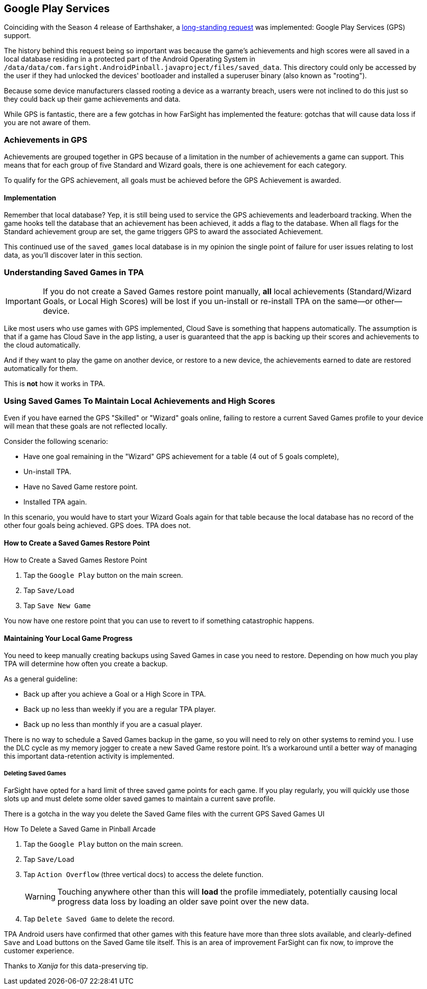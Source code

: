 [[Google_Play_Services]]
== Google Play Services
Coinciding with the Season 4 release of Earthshaker, a http://pinballarcadefans.com/showthread.php/7293-Implement-Google-Play-Games-Cloud-Save?highlight=google+play+games[long-standing request] was implemented: Google Play Services (GPS) support.

The history behind this request being so important was because the game's achievements and high scores were all saved in a local database residing in a protected part of the Android Operating System in `/data/data/com.farsight.AndroidPinball.javaproject/files/saved_data`. This directory could only be accessed by the user if they had unlocked the devices' bootloader and installed a superuser binary (also known as "rooting").

Because some device manufacturers classed rooting a device as a warranty breach, users were not inclined to do this just so they could back up their game achievements and data.

While GPS is fantastic, there are a few gotchas in how FarSight has implemented the feature: gotchas that will cause data loss if you are not aware of them.

=== Achievements in GPS
Achievements are grouped together in GPS because of a limitation in the number of achievements a game can support. This means that for each group of five Standard and Wizard goals, there is one achievement for each category.

To qualify for the GPS achievement, all goals must be achieved before the GPS Achievement is awarded.

==== Implementation
Remember that local database? Yep, it is still being used to service the GPS achievements and leaderboard tracking. When the game hooks tell the database that an achievement has been achieved, it adds a flag to the database. When all flags for the Standard achievement group are set, the game triggers GPS to award the associated Achievement.

This continued use of the `saved_games` local database is in my opinion the single point of failure for user issues relating to lost data, as you'll discover later in this section.

=== Understanding Saved Games in TPA
IMPORTANT: If you do not create a Saved Games restore point manually, *all* local achievements (Standard/Wizard Goals, or Local High Scores) will be lost  if you un-install or re-install TPA on the same--or other--device.

Like most users who use games with GPS implemented, Cloud Save is something that happens automatically. The assumption is that if a game has Cloud Save in the app listing, a user is guaranteed that the app is backing up their scores and achievements to the cloud automatically.

And if they want to play the game on another device, or restore to a new device, the achievements earned to date are restored automatically for them.

This is *not* how it works in TPA.

=== Using Saved Games To Maintain Local Achievements and High Scores

Even if you have earned the GPS "Skilled" or "Wizard" goals online, failing to restore a current Saved Games profile to your device will mean that these goals are not reflected locally.

Consider the following scenario:

* Have one goal remaining in the "Wizard" GPS achievement for a table (4 out of 5 goals complete),
* Un-install TPA.
* Have no Saved Game restore point.
* Installed TPA again.

In this scenario, you would have to start your Wizard Goals again for that table because the local database has no record of the other four goals being achieved. GPS does. TPA does not.

==== How to Create a Saved Games Restore Point

.How to Create a Saved Games Restore Point

. Tap the `Google Play` button on the main screen.
. Tap `Save/Load`
. Tap `Save New Game`

You now have one restore point that you can use to revert to if something catastrophic happens.

==== Maintaining Your Local Game Progress
You need to keep manually creating backups using Saved Games in case you need to restore. Depending on how much you play TPA will determine how often you create a backup.

As a general guideline:

* Back up after you achieve a Goal or a High Score in TPA.
* Back up no less than weekly if you are a regular TPA player.
* Back up no less than monthly if you are a casual player.

There is no way to schedule a Saved Games backup in the game, so you will need to rely on other systems to remind you. I use the DLC cycle as my memory jogger to create a new Saved Game restore point. It's a workaround until a better way of managing this important data-retention activity is implemented.

===== Deleting Saved Games 

FarSight have opted for a hard limit of three saved game points for each game. If you play regularly, you will quickly use those slots up and must delete some older saved games to maintain a current save profile.

There is a gotcha in the way you delete the Saved Game files with the current GPS  Saved Games UI 

.How To Delete a Saved Game in Pinball Arcade
. Tap the `Google Play` button on the main screen.
. Tap `Save/Load`
. Tap `Action Overflow` (three vertical docs) to access the delete function. +
+
WARNING: Touching anywhere other than this will *load* the profile immediately, potentially causing local progress data loss by loading an older save point over the new data.
+
. Tap `Delete Saved Game` to delete the record.

TPA Android users have confirmed that other games with this feature have more than three slots available, and clearly-defined `Save` and `Load` buttons on the Saved Game tile itself. This is an area of improvement FarSight can fix now, to improve the customer experience.

Thanks to _Xanija_ for this data-preserving tip.

